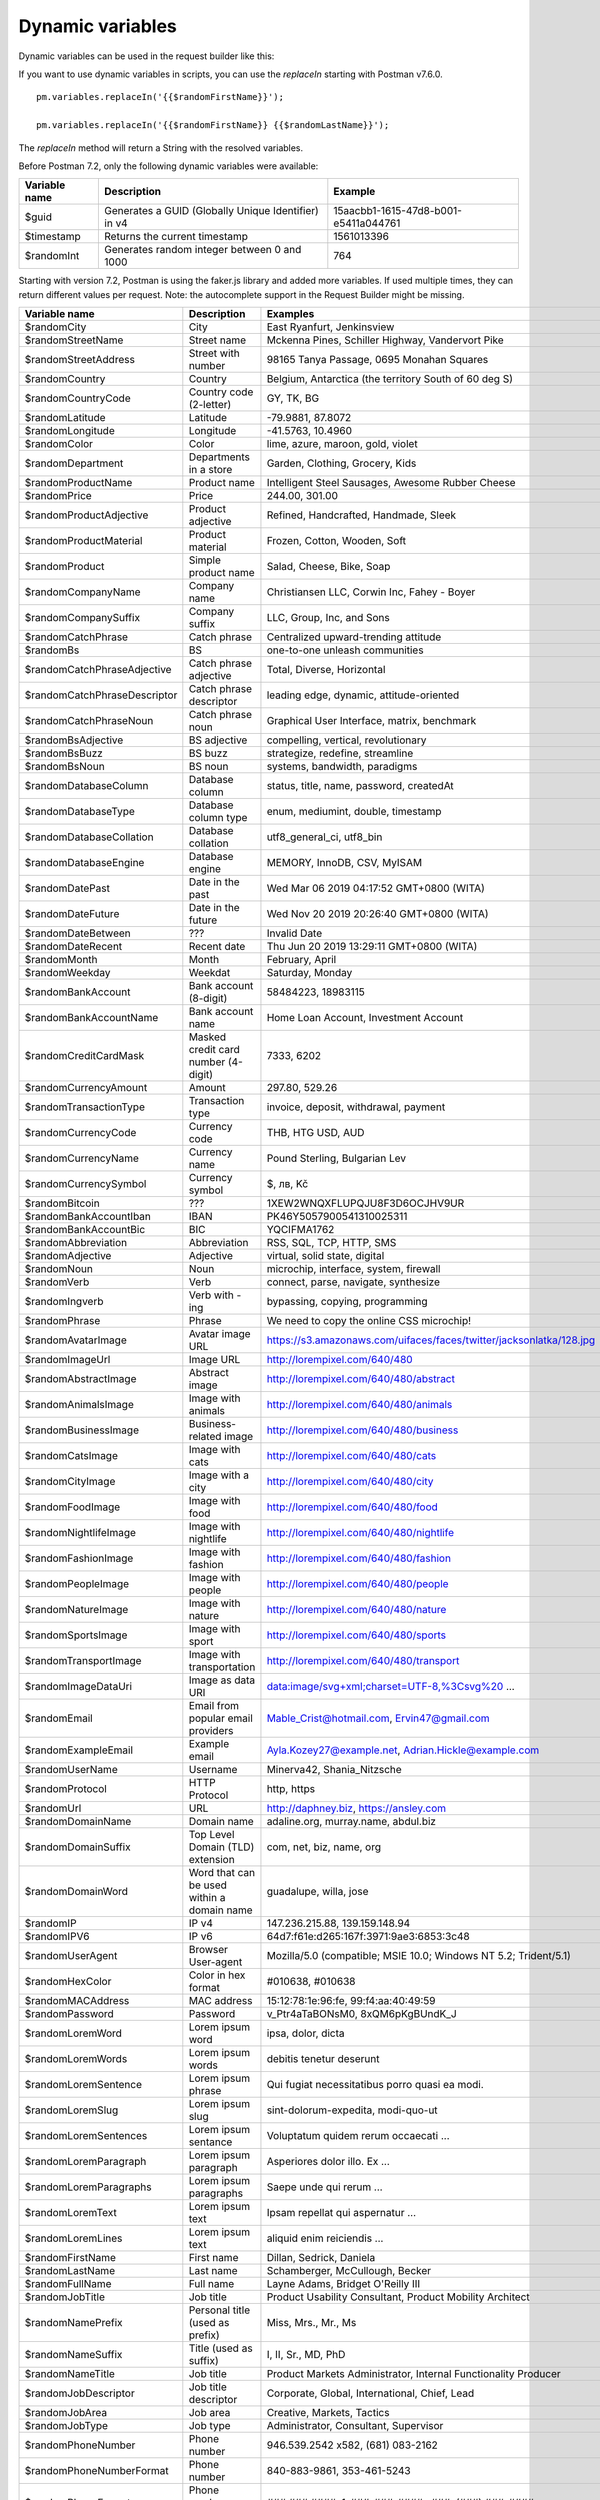 *****************
Dynamic variables
*****************

Dynamic variables can be used in the request builder like this:

.. image:: _static/dynamic-variables.png
    :scale: 50 %

If you want to use dynamic variables in scripts, you can use the `replaceIn` starting with Postman v7.6.0. ::

    pm.variables.replaceIn('{{$randomFirstName}}');

    pm.variables.replaceIn('{{$randomFirstName}} {{$randomLastName}}');

The `replaceIn` method will return a String with the resolved variables.

Before Postman 7.2, only the following dynamic variables were available:

+---------------+-----------------------------------------------------+--------------------------------------+
| Variable name | Description                                         | Example                              |
+===============+=====================================================+======================================+
| $guid         | Generates a GUID (Globally Unique Identifier) in v4 | 15aacbb1-1615-47d8-b001-e5411a044761 |
+---------------+-----------------------------------------------------+--------------------------------------+
| $timestamp    | Returns the current timestamp                       | 1561013396                           |
+---------------+-----------------------------------------------------+--------------------------------------+
| $randomInt    | Generates  random integer between 0 and 1000        | 764                                  |
+---------------+-----------------------------------------------------+--------------------------------------+

Starting with version 7.2, Postman is using the faker.js library and added more variables. If used multiple times, they can return different values per request.
Note: the autocomplete support in the Request Builder might be missing.

.. raw:: latex

    \begin{landscape}

+-------------------------------+--------------------------------------------+------------------------------------------------------------------------------------+---------+
| Variable name                 | Description                                | Examples                                                                           | Comment |
+===============================+============================================+====================================================================================+=========+
| $randomCity                   | City                                       | East Ryanfurt, Jenkinsview                                                         |         |
+-------------------------------+--------------------------------------------+------------------------------------------------------------------------------------+---------+
| $randomStreetName             | Street name                                | Mckenna Pines, Schiller Highway, Vandervort Pike                                   | [2]_    |
+-------------------------------+--------------------------------------------+------------------------------------------------------------------------------------+---------+
| $randomStreetAddress          | Street with number                         | 98165 Tanya Passage, 0695 Monahan Squares                                          | [3]_    |
+-------------------------------+--------------------------------------------+------------------------------------------------------------------------------------+---------+
| $randomCountry                | Country                                    | Belgium, Antarctica (the territory South of 60 deg S)                              |         |
+-------------------------------+--------------------------------------------+------------------------------------------------------------------------------------+---------+
| $randomCountryCode            | Country code (2-letter)                    | GY, TK, BG                                                                         |         |
+-------------------------------+--------------------------------------------+------------------------------------------------------------------------------------+---------+
| $randomLatitude               | Latitude                                   | -79.9881, 87.8072                                                                  |         |
+-------------------------------+--------------------------------------------+------------------------------------------------------------------------------------+---------+
| $randomLongitude              | Longitude                                  | -41.5763, 10.4960                                                                  |         |
+-------------------------------+--------------------------------------------+------------------------------------------------------------------------------------+---------+
| $randomColor                  | Color                                      | lime, azure, maroon, gold, violet                                                  |         |
+-------------------------------+--------------------------------------------+------------------------------------------------------------------------------------+---------+
| $randomDepartment             | Departments in a store                     | Garden, Clothing, Grocery, Kids                                                    |         |
+-------------------------------+--------------------------------------------+------------------------------------------------------------------------------------+---------+
| $randomProductName            | Product name                               | Intelligent Steel Sausages, Awesome Rubber Cheese                                  |         |
+-------------------------------+--------------------------------------------+------------------------------------------------------------------------------------+---------+
| $randomPrice                  | Price                                      | 244.00, 301.00                                                                     | [9]_    |
+-------------------------------+--------------------------------------------+------------------------------------------------------------------------------------+---------+
| $randomProductAdjective       | Product adjective                          | Refined, Handcrafted, Handmade, Sleek                                              |         |
+-------------------------------+--------------------------------------------+------------------------------------------------------------------------------------+---------+
| $randomProductMaterial        | Product material                           | Frozen, Cotton, Wooden, Soft                                                       |         |
+-------------------------------+--------------------------------------------+------------------------------------------------------------------------------------+---------+
| $randomProduct                | Simple product name                        | Salad, Cheese, Bike, Soap                                                          |         |
+-------------------------------+--------------------------------------------+------------------------------------------------------------------------------------+---------+
| $randomCompanyName            | Company name                               | Christiansen LLC, Corwin Inc, Fahey - Boyer                                        |         |
+-------------------------------+--------------------------------------------+------------------------------------------------------------------------------------+---------+
| $randomCompanySuffix          | Company suffix                             | LLC, Group, Inc, and Sons                                                          |         |
+-------------------------------+--------------------------------------------+------------------------------------------------------------------------------------+---------+
| $randomCatchPhrase            | Catch phrase                               | Centralized upward-trending attitude                                               |         |
+-------------------------------+--------------------------------------------+------------------------------------------------------------------------------------+---------+
| $randomBs                     | BS                                         | one-to-one unleash communities                                                     |         |
+-------------------------------+--------------------------------------------+------------------------------------------------------------------------------------+---------+
| $randomCatchPhraseAdjective   | Catch phrase adjective                     | Total, Diverse, Horizontal                                                         |         |
+-------------------------------+--------------------------------------------+------------------------------------------------------------------------------------+---------+
| $randomCatchPhraseDescriptor  | Catch phrase descriptor                    | leading edge, dynamic, attitude-oriented                                           |         |
+-------------------------------+--------------------------------------------+------------------------------------------------------------------------------------+---------+
| $randomCatchPhraseNoun        | Catch phrase noun                          | Graphical User Interface, matrix, benchmark                                        |         |
+-------------------------------+--------------------------------------------+------------------------------------------------------------------------------------+---------+
| $randomBsAdjective            | BS adjective                               | compelling, vertical, revolutionary                                                |         |
+-------------------------------+--------------------------------------------+------------------------------------------------------------------------------------+---------+
| $randomBsBuzz                 | BS buzz                                    | strategize, redefine, streamline                                                   |         |
+-------------------------------+--------------------------------------------+------------------------------------------------------------------------------------+---------+
| $randomBsNoun                 | BS noun                                    | systems, bandwidth, paradigms                                                      |         |
+-------------------------------+--------------------------------------------+------------------------------------------------------------------------------------+---------+
| $randomDatabaseColumn         | Database column                            | status, title, name, password, createdAt                                           |         |
+-------------------------------+--------------------------------------------+------------------------------------------------------------------------------------+---------+
| $randomDatabaseType           | Database column type                       | enum, mediumint, double, timestamp                                                 |         |
+-------------------------------+--------------------------------------------+------------------------------------------------------------------------------------+---------+
| $randomDatabaseCollation      | Database collation                         | utf8_general_ci, utf8_bin                                                          |         |
+-------------------------------+--------------------------------------------+------------------------------------------------------------------------------------+---------+
| $randomDatabaseEngine         | Database engine                            | MEMORY, InnoDB, CSV, MyISAM                                                        |         |
+-------------------------------+--------------------------------------------+------------------------------------------------------------------------------------+---------+
| $randomDatePast               | Date in the past                           | Wed Mar 06 2019 04:17:52 GMT+0800 (WITA)                                           |         |
+-------------------------------+--------------------------------------------+------------------------------------------------------------------------------------+---------+
| $randomDateFuture             | Date in the future                         | Wed Nov 20 2019 20:26:40 GMT+0800 (WITA)                                           |         |
+-------------------------------+--------------------------------------------+------------------------------------------------------------------------------------+---------+
| $randomDateBetween            | ???                                        | Invalid Date                                                                       | [10]_   |
+-------------------------------+--------------------------------------------+------------------------------------------------------------------------------------+---------+
| $randomDateRecent             | Recent date                                | Thu Jun 20 2019 13:29:11 GMT+0800 (WITA)                                           |         |
+-------------------------------+--------------------------------------------+------------------------------------------------------------------------------------+---------+
| $randomMonth                  | Month                                      | February, April                                                                    |         |
+-------------------------------+--------------------------------------------+------------------------------------------------------------------------------------+---------+
| $randomWeekday                | Weekdat                                    | Saturday, Monday                                                                   |         |
+-------------------------------+--------------------------------------------+------------------------------------------------------------------------------------+---------+
| $randomBankAccount            | Bank account (8-digit)                     | 58484223, 18983115                                                                 |         |
+-------------------------------+--------------------------------------------+------------------------------------------------------------------------------------+---------+
| $randomBankAccountName        | Bank account name                          | Home Loan Account, Investment Account                                              |         |
+-------------------------------+--------------------------------------------+------------------------------------------------------------------------------------+---------+
| $randomCreditCardMask         | Masked credit card number (4-digit)        | 7333, 6202                                                                         |         |
+-------------------------------+--------------------------------------------+------------------------------------------------------------------------------------+---------+
| $randomCurrencyAmount         | Amount                                     | 297.80, 529.26                                                                     |         |
+-------------------------------+--------------------------------------------+------------------------------------------------------------------------------------+---------+
| $randomTransactionType        | Transaction type                           | invoice, deposit, withdrawal, payment                                              |         |
+-------------------------------+--------------------------------------------+------------------------------------------------------------------------------------+---------+
| $randomCurrencyCode           | Currency code                              | THB, HTG USD, AUD                                                                  |         |
+-------------------------------+--------------------------------------------+------------------------------------------------------------------------------------+---------+
| $randomCurrencyName           | Currency name                              | Pound Sterling, Bulgarian Lev                                                      |         |
+-------------------------------+--------------------------------------------+------------------------------------------------------------------------------------+---------+
| $randomCurrencySymbol         | Currency symbol                            | $, лв, Kč                                                                          |         |
+-------------------------------+--------------------------------------------+------------------------------------------------------------------------------------+---------+
| $randomBitcoin                | ???                                        | 1XEW2WNQXFLUPQJU8F3D6OCJHV9UR                                                      | [11]_   |
+-------------------------------+--------------------------------------------+------------------------------------------------------------------------------------+---------+
| $randomBankAccountIban        | IBAN                                       | PK46Y5057900541310025311                                                           | [12]_   |
+-------------------------------+--------------------------------------------+------------------------------------------------------------------------------------+---------+
| $randomBankAccountBic         | BIC                                        | YQCIFMA1762                                                                        | [13]_   |
+-------------------------------+--------------------------------------------+------------------------------------------------------------------------------------+---------+
| $randomAbbreviation           | Abbreviation                               | RSS, SQL, TCP, HTTP, SMS                                                           |         |
+-------------------------------+--------------------------------------------+------------------------------------------------------------------------------------+---------+
| $randomAdjective              | Adjective                                  | virtual, solid state, digital                                                      |         |
+-------------------------------+--------------------------------------------+------------------------------------------------------------------------------------+---------+
| $randomNoun                   | Noun                                       | microchip, interface, system, firewall                                             |         |
+-------------------------------+--------------------------------------------+------------------------------------------------------------------------------------+---------+
| $randomVerb                   | Verb                                       | connect, parse, navigate, synthesize                                               |         |
+-------------------------------+--------------------------------------------+------------------------------------------------------------------------------------+---------+
| $randomIngverb                | Verb with -ing                             | bypassing, copying, programming                                                    |         |
+-------------------------------+--------------------------------------------+------------------------------------------------------------------------------------+---------+
| $randomPhrase                 | Phrase                                     | We need to copy the online CSS microchip!                                          |         |
+-------------------------------+--------------------------------------------+------------------------------------------------------------------------------------+---------+
| $randomAvatarImage            | Avatar image URL                           | https://s3.amazonaws.com/uifaces/faces/twitter/jacksonlatka/128.jpg                |         |
+-------------------------------+--------------------------------------------+------------------------------------------------------------------------------------+---------+
| $randomImageUrl               | Image URL                                  | http://lorempixel.com/640/480                                                      |         |
+-------------------------------+--------------------------------------------+------------------------------------------------------------------------------------+---------+
| $randomAbstractImage          | Abstract image                             | http://lorempixel.com/640/480/abstract                                             |         |
+-------------------------------+--------------------------------------------+------------------------------------------------------------------------------------+---------+
| $randomAnimalsImage           | Image with animals                         | http://lorempixel.com/640/480/animals                                              |         |
+-------------------------------+--------------------------------------------+------------------------------------------------------------------------------------+---------+
| $randomBusinessImage          | Business-related image                     | http://lorempixel.com/640/480/business                                             |         |
+-------------------------------+--------------------------------------------+------------------------------------------------------------------------------------+---------+
| $randomCatsImage              | Image with cats                            | http://lorempixel.com/640/480/cats                                                 |         |
+-------------------------------+--------------------------------------------+------------------------------------------------------------------------------------+---------+
| $randomCityImage              | Image with a city                          | http://lorempixel.com/640/480/city                                                 |         |
+-------------------------------+--------------------------------------------+------------------------------------------------------------------------------------+---------+
| $randomFoodImage              | Image with food                            | http://lorempixel.com/640/480/food                                                 |         |
+-------------------------------+--------------------------------------------+------------------------------------------------------------------------------------+---------+
| $randomNightlifeImage         | Image with nightlife                       | http://lorempixel.com/640/480/nightlife                                            |         |
+-------------------------------+--------------------------------------------+------------------------------------------------------------------------------------+---------+
| $randomFashionImage           | Image with fashion                         | http://lorempixel.com/640/480/fashion                                              |         |
+-------------------------------+--------------------------------------------+------------------------------------------------------------------------------------+---------+
| $randomPeopleImage            | Image with people                          | http://lorempixel.com/640/480/people                                               |         |
+-------------------------------+--------------------------------------------+------------------------------------------------------------------------------------+---------+
| $randomNatureImage            | Image with nature                          | http://lorempixel.com/640/480/nature                                               |         |
+-------------------------------+--------------------------------------------+------------------------------------------------------------------------------------+---------+
| $randomSportsImage            | Image with sport                           | http://lorempixel.com/640/480/sports                                               |         |
+-------------------------------+--------------------------------------------+------------------------------------------------------------------------------------+---------+
| $randomTransportImage         | Image with transportation                  | http://lorempixel.com/640/480/transport                                            |         |
+-------------------------------+--------------------------------------------+------------------------------------------------------------------------------------+---------+
| $randomImageDataUri           | Image as data URI                          | data:image/svg+xml;charset=UTF-8,%3Csvg%20 ...                                     |         |
+-------------------------------+--------------------------------------------+------------------------------------------------------------------------------------+---------+
| $randomEmail                  | Email from popular email providers         | Mable_Crist@hotmail.com, Ervin47@gmail.com                                         | [14]_   |
+-------------------------------+--------------------------------------------+------------------------------------------------------------------------------------+---------+
| $randomExampleEmail           | Example email                              | Ayla.Kozey27@example.net, Adrian.Hickle@example.com                                |         |
+-------------------------------+--------------------------------------------+------------------------------------------------------------------------------------+---------+
| $randomUserName               | Username                                   | Minerva42, Shania_Nitzsche                                                         |         |
+-------------------------------+--------------------------------------------+------------------------------------------------------------------------------------+---------+
| $randomProtocol               | HTTP Protocol                              | http, https                                                                        |         |
+-------------------------------+--------------------------------------------+------------------------------------------------------------------------------------+---------+
| $randomUrl                    | URL                                        | http://daphney.biz, https://ansley.com                                             |         |
+-------------------------------+--------------------------------------------+------------------------------------------------------------------------------------+---------+
| $randomDomainName             | Domain name                                | adaline.org, murray.name, abdul.biz                                                |         |
+-------------------------------+--------------------------------------------+------------------------------------------------------------------------------------+---------+
| $randomDomainSuffix           | Top Level Domain (TLD) extension           | com, net, biz, name, org                                                           |         |
+-------------------------------+--------------------------------------------+------------------------------------------------------------------------------------+---------+
| $randomDomainWord             | Word that can be used within a domain name | guadalupe, willa, jose                                                             |         |
+-------------------------------+--------------------------------------------+------------------------------------------------------------------------------------+---------+
| $randomIP                     | IP v4                                      | 147.236.215.88, 139.159.148.94                                                     |         |
+-------------------------------+--------------------------------------------+------------------------------------------------------------------------------------+---------+
| $randomIPV6                   | IP v6                                      | 64d7:f61e:d265:167f:3971:9ae3:6853:3c48                                            |         |
+-------------------------------+--------------------------------------------+------------------------------------------------------------------------------------+---------+
| $randomUserAgent              | Browser User-agent                         | Mozilla/5.0 (compatible; MSIE 10.0; Windows NT 5.2; Trident/5.1)                   |         |
+-------------------------------+--------------------------------------------+------------------------------------------------------------------------------------+---------+
| $randomHexColor               | Color in hex format                        | #010638, #010638                                                                   |         |
+-------------------------------+--------------------------------------------+------------------------------------------------------------------------------------+---------+
| $randomMACAddress             | MAC address                                | 15:12:78:1e:96:fe, 99:f4:aa:40:49:59                                               |         |
+-------------------------------+--------------------------------------------+------------------------------------------------------------------------------------+---------+
| $randomPassword               | Password                                   | v_Ptr4aTaBONsM0, 8xQM6pKgBUndK_J                                                   |         |
+-------------------------------+--------------------------------------------+------------------------------------------------------------------------------------+---------+
| $randomLoremWord              | Lorem ipsum word                           | ipsa, dolor, dicta                                                                 |         |
+-------------------------------+--------------------------------------------+------------------------------------------------------------------------------------+---------+
| $randomLoremWords             | Lorem ipsum words                          | debitis tenetur deserunt                                                           |         |
+-------------------------------+--------------------------------------------+------------------------------------------------------------------------------------+---------+
| $randomLoremSentence          | Lorem ipsum phrase                         | Qui fugiat necessitatibus porro quasi ea modi.                                     |         |
+-------------------------------+--------------------------------------------+------------------------------------------------------------------------------------+---------+
| $randomLoremSlug              | Lorem ipsum slug                           | sint-dolorum-expedita, modi-quo-ut                                                 |         |
+-------------------------------+--------------------------------------------+------------------------------------------------------------------------------------+---------+
| $randomLoremSentences         | Lorem ipsum sentance                       | Voluptatum quidem rerum occaecati ...                                              |         |
+-------------------------------+--------------------------------------------+------------------------------------------------------------------------------------+---------+
| $randomLoremParagraph         | Lorem ipsum paragraph                      | Asperiores dolor illo. Ex ...                                                      |         |
+-------------------------------+--------------------------------------------+------------------------------------------------------------------------------------+---------+
| $randomLoremParagraphs        | Lorem ipsum paragraphs                     | Saepe unde qui rerum ...                                                           | [15]_   |
+-------------------------------+--------------------------------------------+------------------------------------------------------------------------------------+---------+
| $randomLoremText              | Lorem ipsum text                           | Ipsam repellat qui aspernatur ...                                                  | [16]_   |
+-------------------------------+--------------------------------------------+------------------------------------------------------------------------------------+---------+
| $randomLoremLines             | Lorem ipsum text                           |  aliquid enim reiciendis ...                                                       | [17]_   |
+-------------------------------+--------------------------------------------+------------------------------------------------------------------------------------+---------+
| $randomFirstName              | First name                                 | Dillan, Sedrick, Daniela                                                           |         |
+-------------------------------+--------------------------------------------+------------------------------------------------------------------------------------+---------+
| $randomLastName               | Last name                                  | Schamberger, McCullough, Becker                                                    |         |
+-------------------------------+--------------------------------------------+------------------------------------------------------------------------------------+---------+
| $randomFullName               | Full name                                  | Layne Adams, Bridget O'Reilly III                                                  |         |
+-------------------------------+--------------------------------------------+------------------------------------------------------------------------------------+---------+
| $randomJobTitle               | Job title                                  | Product Usability Consultant, Product Mobility Architect                           |         |
+-------------------------------+--------------------------------------------+------------------------------------------------------------------------------------+---------+
| $randomNamePrefix             | Personal title (used as prefix)            | Miss, Mrs., Mr., Ms                                                                |         |
+-------------------------------+--------------------------------------------+------------------------------------------------------------------------------------+---------+
| $randomNameSuffix             | Title (used as suffix)                     | I, II, Sr., MD, PhD                                                                |         |
+-------------------------------+--------------------------------------------+------------------------------------------------------------------------------------+---------+
| $randomNameTitle              | Job title                                  | Product Markets Administrator, Internal Functionality Producer                     | [18]_   |
+-------------------------------+--------------------------------------------+------------------------------------------------------------------------------------+---------+
| $randomJobDescriptor          | Job title descriptor                       | Corporate, Global, International, Chief, Lead                                      |         |
+-------------------------------+--------------------------------------------+------------------------------------------------------------------------------------+---------+
| $randomJobArea                | Job area                                   | Creative, Markets, Tactics                                                         |         |
+-------------------------------+--------------------------------------------+------------------------------------------------------------------------------------+---------+
| $randomJobType                | Job type                                   | Administrator, Consultant, Supervisor                                              |         |
+-------------------------------+--------------------------------------------+------------------------------------------------------------------------------------+---------+
| $randomPhoneNumber            | Phone number                               | 946.539.2542 x582, (681) 083-2162                                                  | [19]_   |
+-------------------------------+--------------------------------------------+------------------------------------------------------------------------------------+---------+
| $randomPhoneNumberFormat      | Phone number                               | 840-883-9861, 353-461-5243                                                         | [20]_   |
+-------------------------------+--------------------------------------------+------------------------------------------------------------------------------------+---------+
| $randomPhoneFormats           | Phone number format                        | ###.###.####, 1-###-###-#### x###, (###) ###-####                                  |         |
+-------------------------------+--------------------------------------------+------------------------------------------------------------------------------------+---------+
| $randomArrayElement           | Random element from array [a,b, c]         | a, b, c                                                                            |         |
+-------------------------------+--------------------------------------------+------------------------------------------------------------------------------------+---------+
| $randomObjectElement          | Random object element                      | car, bar                                                                           |         |
+-------------------------------+--------------------------------------------+------------------------------------------------------------------------------------+---------+
| $randomUUID                   | UUID                                       | 1f9a0bc0-582c-466f-ba78-67b82ebbd8a8                                               |         |
+-------------------------------+--------------------------------------------+------------------------------------------------------------------------------------+---------+
| $randomBoolean                | Boolean                                    | true, false                                                                        | [21]_   |
+-------------------------------+--------------------------------------------+------------------------------------------------------------------------------------+---------+
| $randomWord                   | Word or abbreviation                       | transmitting, PCI, West Virginia                                                   |         |
+-------------------------------+--------------------------------------------+------------------------------------------------------------------------------------+---------+
| $randomWords                  | Words                                      | portal bypassing indigo, Cotton transmitting                                       | [22]_   |
+-------------------------------+--------------------------------------------+------------------------------------------------------------------------------------+---------+
| $randomLocale                 | Locale                                     | en                                                                                 | [23]_   |
+-------------------------------+--------------------------------------------+------------------------------------------------------------------------------------+---------+
| $randomAlphaNumeric           | Alphanumeric character                     | 4, a, h                                                                            |         |
+-------------------------------+--------------------------------------------+------------------------------------------------------------------------------------+---------+
| $randomFileName               | Filename                                   | soft_smtp.wvx, calculate.grv                                                       |         |
+-------------------------------+--------------------------------------------+------------------------------------------------------------------------------------+---------+
| $randomCommonFileName         | Common filename                            | mall.pdf, chair.mp4, facilitator.mp3                                               |         |
+-------------------------------+--------------------------------------------+------------------------------------------------------------------------------------+---------+
| $randomMimeType               | MIME type                                  | application/x-font-bdf, application/omdoc+xml                                      |         |
+-------------------------------+--------------------------------------------+------------------------------------------------------------------------------------+---------+
| $randomCommonFileType         | Common filetype                            | image, application, audio                                                          |         |
+-------------------------------+--------------------------------------------+------------------------------------------------------------------------------------+---------+
| $randomCommonFileExt          | Common file extension                      | png, mp3, mpeg, gif                                                                |         |
+-------------------------------+--------------------------------------------+------------------------------------------------------------------------------------+---------+
| $randomFileType               | File type                                  | x-shader, font, audio, message                                                     |         |
+-------------------------------+--------------------------------------------+------------------------------------------------------------------------------------+---------+
| $randomFileExt                | File extension                             | xsm, zirz, xar                                                                     |         |
+-------------------------------+--------------------------------------------+------------------------------------------------------------------------------------+---------+
| $randomDirectoryPath          | Directory path                             |                                                                                    | [24]_   |
+-------------------------------+--------------------------------------------+------------------------------------------------------------------------------------+---------+
| $randomFilePath               | File path                                  |                                                                                    | [25]_   |
+-------------------------------+--------------------------------------------+------------------------------------------------------------------------------------+---------+
| $randomSemver                 | Version (using semantic version)           | 6.3.4, 2.8.0, 1.7.6                                                                |         |
+-------------------------------+--------------------------------------------+------------------------------------------------------------------------------------+---------+

.. raw:: latex

    \end{landscape}


.. [2] Limited usability as you cannot specify a country.
.. [3] Warning: it may generate invalid data, with street numbers starting with 0. Limited usability as you cannot specify a country. 
.. [9] Not possible to specify a format. It seems that the price is never with a subdivision (cents). Alternative: $randomCurrencyAmount.
.. [10] Seems to be broken.
.. [11] Does not look like a Bitcoin address.
.. [12] May not be a valid IBAN.
.. [13] May not be a valid BIC.
.. [14] Better use example emails.
.. [15] Includes \\n \\r characters (CR + LF).
.. [16] Length is unpredictable. May include \\n \\r characters (CR + LF).
.. [17] Length is unpredictable. May include \\n  characters (LF).
.. [18] Seems to overlap with $$randomJobTitle.
.. [19] Random format. Cannot specify a format / country.
.. [20] Fixed format. Cannot specify another format / country
.. [21] Warning: the output is still a string!
.. [22] May return only one word.
.. [23] Seems broken as it returns only "en".
.. [24] Seems broken.
.. [25] Seems broken.

